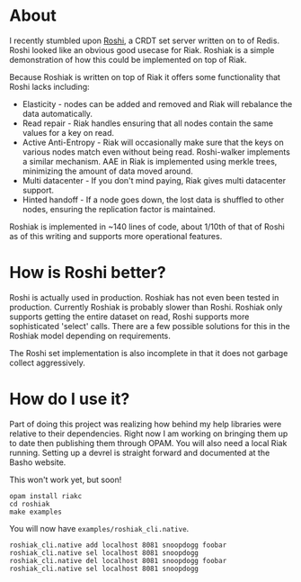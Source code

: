 * About
I recently stumbled upon [[https://github.com/soundcloud/roshi][Roshi]], a CRDT set server written on to of Redis.  Roshi
looked like an obvious good usecase for Riak.  Roshiak is a simple demonstration
of how this could be implemented on top of Riak.

Because Roshiak is written on top of Riak it offers some functionality that
Roshi lacks including:

- Elasticity - nodes can be added and removed and Riak will rebalance the data
  automatically.
- Read repair - Riak handles ensuring that all nodes contain the same values for
  a key on read.
- Active Anti-Entropy - Riak will occasionally make sure that the keys on
  various nodes match even without being read.  Roshi-walker implements a
  similar mechanism.  AAE in Riak is implemented using merkle trees, minimizing
  the amount of data moved around.
- Multi datacenter - If you don't mind paying, Riak gives multi datacenter
  support.
- Hinted handoff - If a node goes down, the lost data is shuffled to other
  nodes, ensuring the replication factor is maintained.

Roshiak is implemented in ~140 lines of code, about 1/10th of that of Roshi as
of this writing and supports more operational features.

* How is Roshi better?
Roshi is actually used in production.  Roshiak has not even been tested in
production.  Currently Roshiak is probably slower than Roshi.  Roshiak only
supports getting the entire dataset on read, Roshi supports more sophisticated
'select' calls.  There are a few possible solutions for this in the Roshiak
model depending on requirements.

The Roshi set implementation is also incomplete in that it does not garbage
collect aggressively.

* How do I use it?
Part of doing this project was realizing how behind my help libraries were
relative to their dependencies.  Right now I am working on bringing them up to
date then publishing them through OPAM.  You will also need a local Riak
running. Setting up a devrel is straight forward and documented at the Basho
website.

This won't work yet, but soon!

#+BEGIN_EXAMPLE
opam install riakc
cd roshiak
make examples
#+END_EXAMPLE

You will now have ~examples/roshiak_cli.native~.

#+BEGIN_EXAMPLE
roshiak_cli.native add localhost 8081 snoopdogg foobar
roshiak_cli.native sel localhost 8081 snoopdogg
roshiak_cli.native del localhost 8081 snoopdogg foobar
roshiak_cli.native sel localhost 8081 snoopdogg
#+END_EXAMPLE

